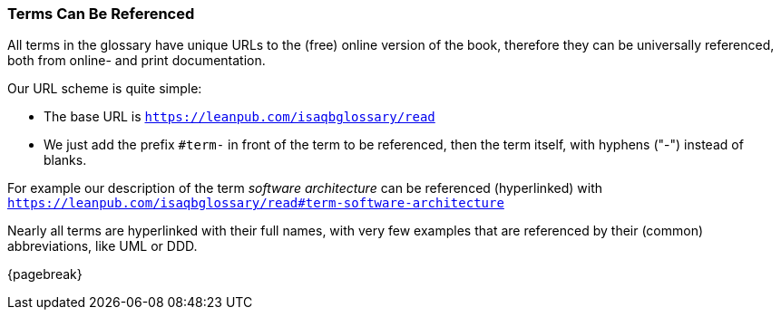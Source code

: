 
=== Terms Can Be Referenced
All terms in the glossary have unique URLs to the (free) online version of the book,
therefore they can be universally referenced, both from online- and print documentation.

Our URL scheme is quite simple:

* The base URL is `https://leanpub.com/isaqbglossary/read`
* We just add the prefix `#term-` in front of
the term to be referenced, then the term itself, with hyphens ("-") instead of blanks.

For example our description of the term _software architecture_ can be referenced (hyperlinked) with
 `https://leanpub.com/isaqbglossary/read#term-software-architecture`

Nearly all terms are hyperlinked with their full names, with very few examples that
are referenced by their (common) abbreviations, like UML or DDD.

{pagebreak}

